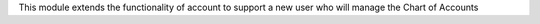 This module extends the functionality of account to support a new user who will manage the Chart of Accounts
